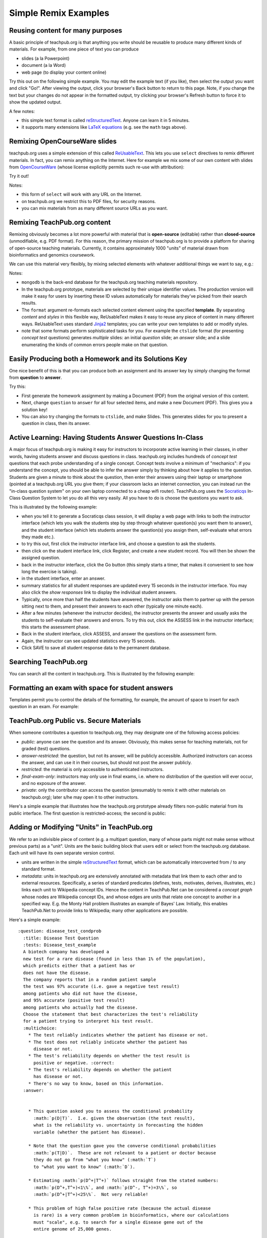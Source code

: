 #####################
Simple Remix Examples
#####################

Reusing content for many purposes
---------------------------------

A basic principle of teachpub.org is that anything you write
should be reusable to produce many different kinds of materials.
For example, from one piece of text you can produce

* slides (a la Powerpoint)
* document (a la Word)
* web page (to display your content online)

Try this out on the following simple example.
You may edit the example text (if you like), then select
the output you want and click "Go!".  After viewing the
output, click your browser's Back button to return to this page.
Note, if you change the text but your changes do not appear
in the formatted output, try clicking your browser's Refresh
button to force it to show the updated output.

.. raw:: html

   <form id="build1" method="GET" action="/build_html">
   <input type="hidden" name="fname" value="basic1"/>
   <input type="hidden" name="publicOnly" value="1"/>
   <textarea cols=80 rows=20 name="selectText">
   :Author: Christopher Lee
   :Organization: UCLA

   .. title:: CS 121: Introduction to Bioinformatics

   Welcome to Bioinformatics!
   --------------------------

   *Bioinformatics is the study of the inherent structure of biological
   information.*

   * There is inherent structure: many kinds of patterns.
   * An ascending scale of problems from here to eternity...
   * Algorithms that solve the *pattern finding* problem.
   * Statistical metrics that distinguish *information* from 
     random *noise*.

   Forensic Test Factoring
   -----------------------

   Based on the information graphs for a. the *match* model;
   b. the *mismatch* model, indicate how you could
   factor the joint probability :math:`p(X,S|\theta)`, by writing
   the equation for this with appropriate parentheses to indicate which terms
   if any can be factored.  

   Forensic Test Factoring
   -----------------------

   For the *match* model

   .. math:: p(X,S|\theta) = 
      \sum_{\kappa}p(\kappa|\theta)p(X|\kappa)p(S|\kappa)

   For the *mismatch* model

   .. math:: p(X,S|\theta) =
      \left(\sum_{\kappa}p(\kappa|\theta)p(X|\kappa)\right)
      \left(\sum_{\lambda}p(\lambda|\theta)p(S|\lambda)\right)


   Half Your DNAs Is Belong to Us!
   -------------------------------

   .. image:: MAURY_POVICH_Mixtape_front.jpg

   Paternity Test Info Graph
   -------------------------

   After watching Maury Povitch you decide paternity testing would
   be more profitable.  You decide to use the exact same microarray
   measurements of SNP markers, from three samples: measurement X
   from the candidate dad; measurement C from the child;
   measurement M from the mother.  


   </textarea>
   <BR>Make:
   <select name="outputFormat">
   <option SELECTED value="html">web page</option>
   <option value="beamer">Slides</option>
   <option value="latex">Document</option>
   </select>
   <input type="submit" value="Go!"/>
   </form>

A few notes:

* this simple text format is called
  `reStructuredText <http://sphinx-doc.org/rest.html>`_.
  Anyone can learn it in 5 minutes.
* it supports many extensions like
  `LaTeX equations <http://www.latex-project.org/>`_
  (e.g. see the ``math`` tags above).



Remixing OpenCourseWare slides
------------------------------

teachpub.org uses a simple extension of this called
`ReUsableText <http://people.mbi.ucla.edu/leec/docs/reusabletext/>`_.
This lets you use ``select`` directives to remix
different materials.  In fact, you can remix anything on the
Internet.  Here for example we mix some of our own
content with slides from 
`OpenCourseWare <http://www.ocwconsortium.org/>`_
(whose license explicitly
permits such re-use with attribution):

.. raw:: html

   <form id="build2" method="GET" action="/build_html">
   <input type="hidden" name="fname" value="myfile"/>
   <input type="hidden" name="publicOnly" value="1"/>
   <input type="hidden" name="beamerTheme" value="default"/>
   <textarea cols=80 rows=20 name="selectText">
   :Author: (your name)
   :Organization: (your university)

   .. title:: Confounding Variables

   Overview
   --------

   * today we'll review some basic statistical issues in 
     analyzing association studies:

     * Confounding Variables
     * Solutions
   * slides from John McGready, Johns Hopkins Univ., via OpenCourseWare

   .. select:: http://ocw.jhsph.edu/courses/StatisticalReasoning2/PDFs/2009/SR2_lec2a_McGready.pdf
      * pages=5-9
      * pages=16-19

   </textarea>
   <BR>Make:
   <select name="outputFormat">
   <option value="beamer">Slides</option>
   </select>
   <input type="submit" value="Go!"/>
   </form>

Try it out!

Notes:

* this form of ``select`` will work with any URL on the Internet.
* on teachpub.org we restrict this to PDF files, for
  security reasons.
* you can mix materials from as many different source URLs as
  you want.

Remixing TeachPub.org content
-----------------------------

Remixing obviously becomes a lot more powerful with material that
is **open-source** (editable) rather than **closed-source**
(unmodifiable, e.g. PDF format).  For this reason, the primary mission
of teachpub.org is to provide a platform for sharing of open-source
teaching materials.  Currently, it contains approximately 1000
"units" of material drawn from bioinformatics and genomics
coursework.

We can use this material very flexibly, by mixing selected elements
with whatever additional things we want to say, e.g.:

.. raw:: html

   <form id="build3" method="POST" action="/build_html">
   <input type="hidden" name="fname" value="basic3"/>
   <textarea cols=80 rows=20 name="selectText">
   :Author: Christopher Lee
   :Organization: UCLA

   .. title:: CS 121: Basic Hypothesis Testing

   Announcements
   -------------

   * Project 1 due today (email your code to the TA).
   * HW4 will be up on CourseWeb tonight.
   * Midterm is two weeks from today (Nov. 7).  We will give
     you practice exams and review sessions.
   * Today we have a few last notes about model building,
     and then proceed to hypothesis testing (our last
     "fundamentals" topic).

   .. select:: mongodb:
      * infograph_draw format=slide
      * var_vs_const format=slide
      * infograph_why format=slide

   Hypothesis Testing Definitions
   ------------------------------

   * We have some *hypothesis* *h* that we wish to test, i.e. a model.
   * Often this is just "the observations occurred by random
     chance", aka the "null hypothesis" :math:`h_0`.
   * We use some *observable* variable(s) *obs* to assess whether
     we should believe the hypothesis.
   * As usual, the connection between *h* and *obs* is the likelihood
     :math:`p(obs|h)`.
   * Simplest case of "boolean" prediction: :math:`H=\{h^+,h^-\}`,
     and a "test" observable :math:`T=\{t^+,t^-\}`.

   .. select:: mongodb:
      * error_types_jargon format=slide
      * twohybrid_fp_fn format=ctslide
      * twohybrid_mismatch format=slide

   ROC Curve for Assessing a Scoring Function
   ------------------------------------------

   * Parametric curve: for some *scoring function* :math:`S=score(X)`
     we define :math:`t^+` iff :math:`S \ge \alpha` for some
     threshold :math:`\alpha`.
   * Over some dataset :math:`X_1,X_2,...X_N` with *known* values
     :math:`H_1,H_2,...H_N` we can directly
     measure :math:`p(t^+|h^+),p(t^+|h^-)` for each possible value
     of :math:`\alpha`, and plot that as the **ROC curve**
     :math:`X=p(t^+|h^-,\alpha),Y=p(t^+|h^+,\alpha)`.
   * For completely random predictions, :math:`p(t^+|h^+)=p(t^+|h^-)`
     which is simply the diagonal line *Y=X* on the ROC plot.
   * Perfect predictor would acheive 100% True Positive Rate
     with 0% False Positive Rate, i.e. straight to the upper-left 
     corner.
   * Area-Under-Curve = 1 for perfect predictor, 0.5 for random
     (zero information) predictor.

   ROC Curve
   ---------

   .. image:: Roccurves.png
      :width: 70%

   .. select:: mongodb:
      * roc_error_fraction format=ctslide
      * roc_bayes format=slide
      * epsilon_test format=ctslide
      * pval_intro format=slide
      * why_extreme_test format=slide
      * pval_test format=slide
      * basic_snp_p_val format=ctslide

   </textarea>
   <BR>
   <select name="publicOnly">
   <option SELECTED value="1">Exclude private</option>
   <option value="0">Allow private</option>
   </select>
   questions (if you include private questions, you will be asked for a password). 
   <BR>Make:
   <select name="outputFormat">
   <option SELECTED value="html">web page</option>
   <option value="beamer">Slides</option>
   <option value="latex">Document</option>
   <option value="socraticqs">Socraticqs</option>
   </select>
   <input type="submit" value="Go!"/>
   </form>

Notes:

* ``mongodb`` is the back-end database for the teachpub.org 
  teaching materials repository.
* In the teachpub.org prototype,
  materials are selected by their unique identifier values.  
  The production version will make it easy for users by
  inserting these ID values automatically for materials
  they've picked from their search results.
* The ``format`` argument re-formats each selected content
  element using the specified **template**.  By separating
  *content* and *styles* in this flexible way, ReUsableText
  makes it easy to reuse any piece of content in many 
  different ways.  ReUsableText uses standard
  `Jinja2 <http://jinja.pocoo.org/>`_ templates;
  you can write your own templates to add or modify
  styles.
* note that some formats perform sophisticated tasks
  for you.  For example the ``ctslide`` format (for 
  presenting *concept test* questions) generates
  *multiple* slides: an initial *question* slide;
  an *answer* slide; and a slide enumerating the
  kinds of common errors people make on that question.

Easily Producing both a Homework and its Solutions Key
------------------------------------------------------

One nice benefit of this is that you can produce both
an assignment and its answer key by simply changing
the format from **question** to **answer**.


.. raw:: html

   <form id="build4" method="POST" action="/build_html">
   <input type="hidden" name="fname" value="basic4"/>
   <textarea cols=80 rows=12 name="selectText">
   :Author: Christopher Lee
   :Organization: UCLA

   .. title:: Homework 4

   .. select:: mongodb:
      * summation_equalities_prob format=question
      * snp_detection_prob format=question
      * snp_scoring_pooled format=question
      * variable_ind_converse format=question

   </textarea>
   <input type="hidden" name="publicOnly" value="1"/>
   <BR>Make:
   <select name="outputFormat">
   <option value="html">web page</option>
   <option value="beamer">Slides</option>
   <option SELECTED value="latex">Document</option>
   </select>
   <input type="submit" value="Go!"/>
   </form>

Try this:

* First generate the homework assignment by making a Document
  (PDF) from the original version of this content.

* Next, change ``question`` to ``answer`` for all four selected
  items, and make a new Document (PDF).  This gives you a solution
  key!

* You can also try changing the formats to ``ctslide``, and make
  Slides.  This generates slides for you to present a question in
  class, then its answer.

Active Learning: Having Students Answer Questions In-Class
----------------------------------------------------------

A major focus of teachpub.org is making it easy for instructors
to incorporate active learning in their classes, in other words,
having students answer and discuss questions in class.
teachpub.org includes hundreds of *concept test* questions that
each probe understanding of a single concept.  Concept tests
involve a minimum of "mechanics": if you understand the concept,
you should be able to infer the answer simply by thinking
about how it applies to the question.  Students are given
a minute to think about the question, then enter their answers
using their laptop or smartphone (pointed at a teachpub.org
URL you give them; if your classroom lacks an internet
connection, you can instead run the "in-class question
system" on your own laptop connected to a cheap wifi router).
TeachPub.org uses the 
`Socraticqs <http://people.mbi.ucla.edu/leec/docs/socraticqs/>`_ 
In-Class Question System
to let you do all this very easily.  All you have to do
is choose the questions you want to ask.

This is illustrated by the following example:

.. raw:: html

   <form id="build5" method="POST" action="/build_html">
   <input type="hidden" name="fname" value="basic5"/>
   <textarea cols=80 rows=12 name="selectText">
   :Author: Christopher Lee
   :Organization: UCLA

   .. title:: Conditional probability exercises

   .. select:: mongodb:
      * summation_equalities_prob format=ctslide
      * snp_detection_prob format=ctslide
      * snp_scoring_pooled format=ctslide
      * variable_ind_converse format=ctslide

   </textarea>
   <input type="hidden" name="publicOnly" value="1"/>
   <BR>Make:
   <select name="outputFormat">
   <option value="html">web page</option>
   <option value="beamer">Slides</option>
   <option value="latex">Document</option>
   <option SELECTED value="socraticqs">Socraticqs</option>
   </select>
   <input type="submit" value="Go!"/>
   </form>

* when you tell it to generate a Socraticqs class session,
  it will display a web page with links to both the instructor
  interface (which lets you walk the students step by step
  through whatever question(s) you want them to answer),
  and the student interface (which lets students answer
  the question(s) you assign them, self-evaluate what
  errors they made etc.).
* to try this out, first click the instructor interface link,
  and choose a question to ask the students.
* then click on the student interface link, click Register,
  and create a new student record.  You will then be shown
  the assigned question.
* back in the instructor interface, click the Go button
  (this simply starts a timer, that makes it convenient
  to see how long the exercise is taking).
* in the student interface, enter an answer.
* summary statistics for all student responses are updated
  every 15 seconds in the instructor interface.  You may
  also click the *show responses* link to display the 
  individual student answers.
* Typically, once more than half the students have answered,
  the instructor asks them to partner up with the person
  sitting next to them, and present their answers to each
  other (typically one minute each).  
* After a few minutes (whenever the instructor decides),
  the instructor presents the answer and usually asks
  the students to self-evaluate their answers and errors.
  To try this out, click the ASSESS link in the instructor
  interface; this starts the assessment phase.
* Back in the student interface, click ASSESS, and answer
  the questions on the assessment form.
* Again, the instructor can see updated statistics every
  15 seconds.
* Click SAVE to save all student response data to the 
  permanent database.

Searching TeachPub.org
----------------------

You can search all the content in teachpub.org.
This is illustrated by the following example:

.. raw:: html

   <form id="search" method="GET" action="/search">
   Search:
   <input type="text" name="query" size="40" maxlength="256" value="posterior"/>
   <BR>
   <select name="publicOnly">
   <option SELECTED value="1">Exclude private</option>
   <option value="0">Allow private</option>
   </select>
   questions (if you include private questions, you will be asked for a password). 
   <BR>
   <input type="submit"/>
   </form>


Formatting an exam with space for student answers
------------------------------------------------------

Templates permit you to control the details of the
formatting, for example, the amount of space to insert
for each question in an exam.  For example:

.. raw:: html

   <form id="build6" method="POST" action="/build_html">
   <input type="hidden" name="fname" value="basic6"/>
   <textarea cols=80 rows=12 name="selectText">
   :Author: Christopher Lee
   :Organization: UCLA

   .. title:: Midterm Exam

   .. select:: mongodb:
      * summation_equalities_prob format=question insertPagebreak=1
      * snp_detection_prob format=question insertVspace=6cm
      * snp_scoring_pooled format=question insertPagebreak=1
      * variable_ind_converse format=question

   </textarea>
   <input type="hidden" name="publicOnly" value="1"/>
   <BR>Make:
   <select name="outputFormat">
   <option SELECTED value="latex">Document</option>
   </select>
   <input type="submit" value="Go!"/>
   </form>


TeachPub.org Public vs. Secure Materials
----------------------------------------

When someone contributes a question to teachpub.org, they
may designate one of the following access policies:

* *public*: anyone can see the question and its answer.  Obviously,
  this makes sense for teaching materials, not for graded (test)
  questions.
* *answer-restricted*: the question, but not its answer, will be
  publicly accessible.  Authorized instructors can access the
  answer, and can use it in their courses, but should not post
  the answer publicly.
* *restricted*: the material is only accessible to
  authenticated instructors.  
* *final-exam-only*: instructors may only use in final exams,
  i.e. where no distribution of the question will ever occur,
  and no exposure of the answer.
* *private*: only the contributor can access the question
  (presumably to remix it with other materials on teachpub.org);
  later s/he may open it to other instructors.

Here's a simple example that illustrates how the teachpub.org
prototype already filters non-public material from its public
interface.  The first question is restricted-access; the second
is public:

.. raw:: html

   <form id="build7" method="POST" action="/build_html">
   <input type="hidden" name="fname" value="basic7"/>
   <textarea cols=80 rows=12 name="selectText">
   :Author: Christopher Lee
   :Organization: UCLA

   .. title:: Secure Materials Example

   .. select:: mongodb:
      * disease_test_condprob format=ctslide
      * NJ_connectivity format=ctslide

   </textarea>
   <BR>
   <select name="publicOnly">
   <option SELECTED value="1">Exclude private</option>
   <option value="0">Allow private</option>
   </select>
   questions (if you include private questions, you will be asked for a password). 
   <BR>Make:
   <select name="outputFormat">
   <option SELECTED value="html">web page</option>
   <option value="beamer">Slides</option>
   <option value="latex">Document</option>
   <option value="socraticqs">Socraticqs</option>
   </select>
   <input type="submit" value="Go!"/>
   </form>

Adding or Modifying "Units" in TeachPub.org
-------------------------------------------

We refer to an indivisible piece of
content (e.g. a multipart question, many of whose parts might not 
make sense without previous parts) as a "unit".  Units
are the basic building block that users edit or select from
the teachpub.org database.  Each unit will have its own
separate version control.

* units are written in the simple
  `reStructuredText <http://sphinx-doc.org/rest.html>`_ format,
  which can be automatically intercoverted from / to any
  standard format.

* *metadata*: units in teachpub.org are extensively annotated
  with metadata that link them to each other and to external
  resources.  Specifically, a series of standard predicates
  (defines, tests, motivates, derives, illustrates, etc.) links each
  unit to Wikipedia concept IDs.  Hence the content in TeachPub.Net
  can be considered a *concept graph* whose nodes are Wikipedia
  concept IDs, and whose edges are units that relate one concept
  to another in a specified way.  E.g. the Monty Hall problem
  illustrates an example of Bayes' Law.  Initially, this enables 
  TeachPub.Net to provide links to Wikipedia; many other applications
  are possible.

Here's a simple example::

    :question: disease_test_condprob
      :title: Disease Test Question
      :tests: Disease_test_example
      A biotech company has developed a
      new test for a rare disease (found in less than 1% of the population),
      which predicts either that a patient has or
      does not have the disease.
      The company reports that in a random patient sample
      the test was 97% accurate (i.e. gave a negative test result)
      among patients who did not have the disease, 
      and 95% accurate (positive test result)
      among patients who actually had the disease.
      Choose the statement that best characterizes the test's reliability
      for a patient trying to interpret his test result.
      :multichoice:
        * The test reliably indicates whether the patient has disease or not.
        * The test does not reliably indicate whether the patient has
          disease or not.
        * The test's reliability depends on whether the test result is
          positive or negative. :correct:
        * The test's reliability depends on whether the patient
          has disease or not.
        * There's no way to know, based on this information.
      :answer:


        * This question asked you to assess the conditional probability
          :math:`p(D|T)`.  I.e. given the observation (the test result),
          what is the reliability vs. uncertainty in forecasting the hidden
          variable (whether the patient has disease).

        * Note that the question gave you the converse conditional probabilities
          :math:`p(T|D)`.  These are not relevant to a patient or doctor because
          they do not go from "what you know" (:math:`T`)
          to "what you want to know" (:math:`D`).

        * Estimating :math:`p(D^+|T^+)` follows straight from the stated numbers:
          :math:`p(D^+,T^+)<1\%`, and :math:`p(D^-, T^+)=3\%`, so
          :math:`p(D^+|T^+)<25\%`.  Not very reliable!
    
        * This problem of high false positive rate (because the actual disease
          is rare) is a very common problem in bioinformatics, where our calculations
          must "scale", e.g. to search for a single disease gene out of the 
          entire genome of 25,000 genes.

      :error:
        Many people didn't consider the *direction* of the conditional
        probability, even though the question's phrasing and answers encouraged
        you to do that.  (The question
        gave you :math:`p(O|H)` but asked you about :math:`p(H|O)`).
        Implies they didn't realize that any conditional
        probability has two possible directions.
      :error:
        In particular, people often forget to ask themselves which 
        direction is relevant in real life, i.e. which variable is
        *hidden* vs. *observable*.
        Suggestion: remember we can only make inferences (calculate
        probabilities) of things we want to know (*hidden*) based on
        things we know (observable).
        Etch into your minds: *Which variable is hidden? Which varible is
        observed?  Which direction of conditional probability am I being asked for?*
      :error:
        Etch into your minds: if a (hidden) state is rare, be very worried
        about the false positive rate (no matter how good the test is)!!
      :error:
        Some people chased red herrings like "does *reliable* mean 95%? 97%?"

Error Models in TeachPub.org
----------------------------

The example above illustrates an important principle.
TeachPub.org includes both *solutions* and *error models*
for most problems.  *Error models* are a categorization of 
distinct conceptual misunderstandings that students
make on each of these problems, i.e. not the (surface) discrepancy
vs. the correct answer, but its root cause.  These represent the
key ways in which a class "loses" its students (i.e. they misunderstand
an important aspect of a concept).

In our view this is a good
example of how shared teaching materials can be better than
"private" teaching materials.  Textbooks simply do not 
undertake this kind of analysis.  Instructors likewise do not
see the wide range of error models on each concept unless
they actually run concept tests in every class session and
read all the student answers.  Even if they do, that information
is simply lost, i.e. it does not propagate to other
instructors.  Students themselves often don't
realize they've misunderstood, or cannot put a finger on exactly
where they went wrong (and hence cannot fix it).
By contrast, in a shared teaching materials repository,
faculty can each easily add error models they've observed
for a given question.  Not only will all users of that question
see these error models (and can address them in their teaching),
the Socraticqs in-class question system (see below) will automatically 
ask students answering this question whether they made any of
these known, common errors (and if they think they made a novel
error can flag their answer for further analysis by instructors).  
Identifying an individual student's error model could
be automatically linked to appropriate review and follow-up
exercises to correct the error, giving the student in effect
a custom tutorial tailored to their individual understanding.
Error models in the initial teachpub.org dataset 
have been derived from sample sizes
of 25 - 100 student answers per question.

